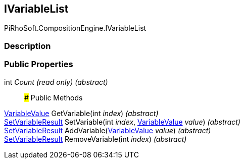 [#reference/i-variable-list]

## IVariableList

PiRhoSoft.CompositionEngine.IVariableList

### Description

### Public Properties

int _Count_ _(read only)_ _(abstract)_::

### Public Methods

<<reference/variable-value.html,VariableValue>> GetVariable(int _index_) _(abstract)_::

<<reference/set-variable-result.html,SetVariableResult>> SetVariable(int _index_, <<reference/variable-value.html,VariableValue>> _value_) _(abstract)_::

<<reference/set-variable-result.html,SetVariableResult>> AddVariable(<<reference/variable-value.html,VariableValue>> _value_) _(abstract)_::

<<reference/set-variable-result.html,SetVariableResult>> RemoveVariable(int _index_) _(abstract)_::